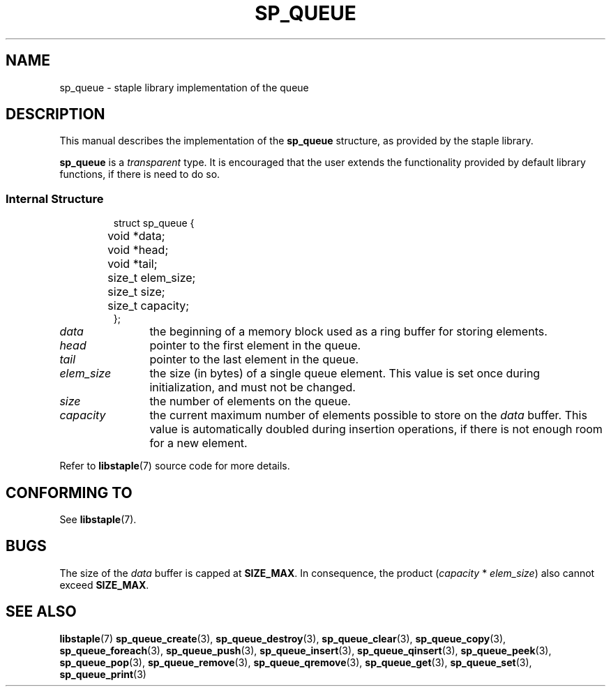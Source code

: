 .TH SP_QUEUE 7 DATE "libstaple-VERSION"
.SH NAME
sp_queue \- staple library implementation of the queue
.SH DESCRIPTION
.P
This manual describes the implementation of the
.B sp_queue
structure, as provided by the staple library.
.P
.B sp_queue
is a
.IR transparent
type. It is encouraged that the user extends the functionality provided by
default library functions, if there is need to do so.
.SS Internal Structure
.IP
.ad l
.nf
struct sp_queue {
	void  *data;
	void  *head;
	void  *tail;
	size_t elem_size;
	size_t size;
	size_t capacity;
};
.fi
.ad
.P
.IP \fIdata\fP 12n
the beginning of a memory block used as a ring buffer for storing elements.
.IP \fIhead\fP
pointer to the first element in the queue.
.IP \fItail\fP
pointer to the last element in the queue.
.IP \fIelem_size\fP
the size (in bytes) of a single queue element. This value is set once
during initialization, and must not be changed.
.IP \fIsize\fP
the number of elements on the queue.
.IP \fIcapacity\fP
the current maximum number of elements possible to store on the
.I data
buffer. This value is automatically doubled during insertion operations, if
there is not enough room for a new element.
.P
Refer to
.BR libstaple (7)
source code for more details.
.SH CONFORMING TO
See
.BR libstaple (7).
.SH BUGS
The size of the
.I data
buffer is capped at
.BR SIZE_MAX .
In consequence, the product
.RI ( capacity " * " elem_size )
also cannot exceed
.BR SIZE_MAX .
.SH SEE ALSO
.ad l
.BR libstaple (7)
.BR sp_queue_create (3),
.BR sp_queue_destroy (3),
.BR sp_queue_clear (3),
.BR sp_queue_copy (3),
.BR sp_queue_foreach (3),
.BR sp_queue_push (3),
.BR sp_queue_insert (3),
.BR sp_queue_qinsert (3),
.BR sp_queue_peek (3),
.BR sp_queue_pop (3),
.BR sp_queue_remove (3),
.BR sp_queue_qremove (3),
.BR sp_queue_get (3),
.BR sp_queue_set (3),
.BR sp_queue_print (3)
